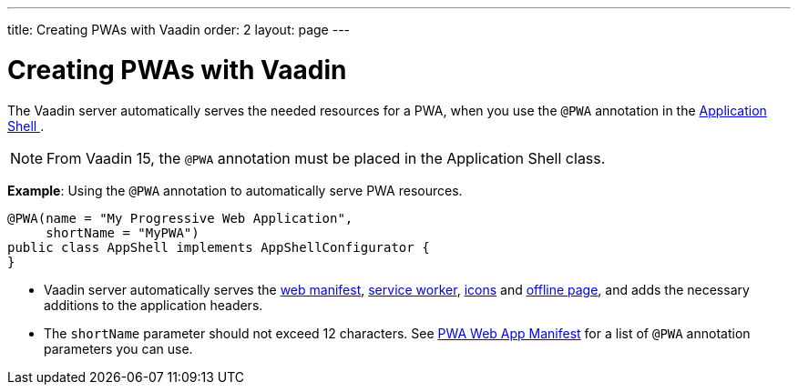 ---
title: Creating PWAs with Vaadin
order: 2
layout: page
---

= Creating PWAs with Vaadin

The Vaadin server automatically serves the needed resources for a PWA, when you use the `@PWA` annotation in the
<<../advanced/tutorial-modifying-the-bootstrap-page#application-shell-configurator,Application Shell >>.

[NOTE]
From Vaadin 15, the `@PWA` annotation must be placed in the Application Shell class.

*Example*: Using the `@PWA` annotation to automatically serve PWA resources.

[source,java]
----
@PWA(name = "My Progressive Web Application",
     shortName = "MyPWA")
public class AppShell implements AppShellConfigurator {
}
----
* Vaadin server automatically serves the <<tutorial-pwa-web-app-manifest#,web manifest>>, <<tutorial-pwa-service-worker#,service worker>>, <<tutorial-pwa-icons#,icons>> and <<tutorial-pwa-offline#,offline page>>, and adds the necessary additions to the application headers. 
* The `shortName` parameter should not exceed 12 characters. See <<tutorial-pwa-web-app-manifest#,PWA Web App Manifest>> for a list of `@PWA` annotation parameters you can use.

